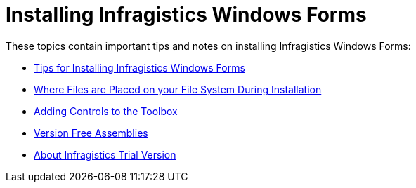 ﻿////
|metadata|
{
    "name": "introduction-installing-infragistics-windows-forms",
    "controlName": [],
    "tags": ["Getting Started","Tips and Tricks"],
    "guid": "{F40250E2-BE3F-4DBA-8B08-051279E6F72A}",
    "buildFlags": [],
    "createdOn": "0001-01-01T00:00:00Z"
}
|metadata|
////

= Installing Infragistics Windows Forms

These topics contain important tips and notes on installing Infragistics Windows Forms:

* link:introduction-tips-for-installing-infragistics-windows-forms.html[Tips for Installing Infragistics Windows Forms]
* link:getting-started-where-files-are-placed-on-your-file-system-during-installation.html[Where Files are Placed on your File System During Installation]
* link:introduction-adding-controls-to-the-toolbox.html[Adding Controls to the Toolbox]
* link:introduction-version-free-assemblies.html[Version Free Assemblies]
* link:introduction-about-infragistics-trial-version.html[About Infragistics Trial Version]